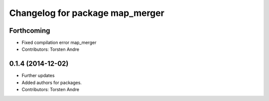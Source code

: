 ^^^^^^^^^^^^^^^^^^^^^^^^^^^^^^^^
Changelog for package map_merger
^^^^^^^^^^^^^^^^^^^^^^^^^^^^^^^^

Forthcoming
-----------
* Fixed compilation error map_merger
* Contributors: Torsten Andre

0.1.4 (2014-12-02)
------------------
* Further updates
* Added authors for packages.
* Contributors: Torsten Andre
